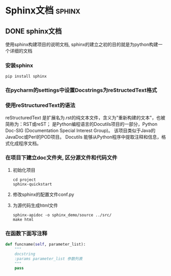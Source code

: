 #+hugo_base_dir: ~/projects/blog/lijwxg

* Sphinx文档                                                           :sphinx:
** DONE sphinx文档
CLOSED: [2020-11-07 Sat 16:12]
:PROPERTIES:
:export_file_name: sphinx
:END:
使用sphinx构建项目的说明文档, sphinx的建立之初的目的就是为python构建一个详细的文档

#+hugo: more

*** 安装sphinx

#+begin_src
  pip install sphinx
#+end_src

*** 在pycharm的settings中设置Docstrings为reStructedText格式


*** 使用reStructuredText的语法

reStructuredText 是扩展名为.rst的纯文本文件，含义为"重新构建的文本"，也被简称为：RST或reST； 
是Python编程语言的Docutils项目的一部分，Python Doc-SIG (Documentation Special Interest Group)。 
该项目类似于Java的JavaDoc或Perl的POD项目。 Docutils 能够从Python程序中提取注释和信息，格式化成程序文档。

*** 在项目下建立doc文件夹, 区分源文件和代码文件

1. 初始化项目
   #+begin_src
     cd project
     sphinx-quickstart
   #+end_src
2. 修改sphinx的配置文件conf.py
3. 为源代码生成html文件
   #+begin_src
     sphinx-apidoc -o sphinx_demo/source ../src/
     make html
   #+end_src



*** 在函数下面写注释

#+begin_src python
  def funcname(self, parameter_list):
      """
      docstring
      :params parameter_list 参数列表
      """
      pass
#+end_src

